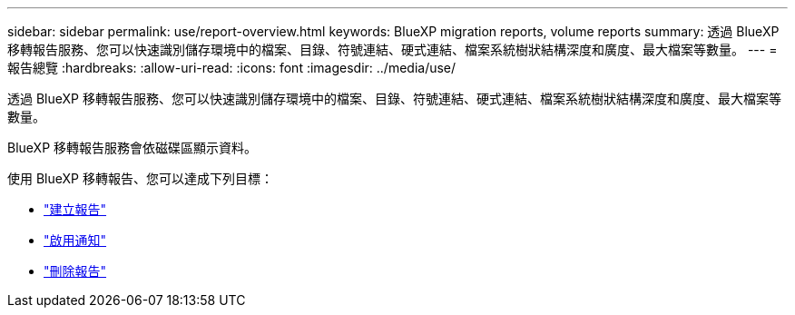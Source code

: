 ---
sidebar: sidebar 
permalink: use/report-overview.html 
keywords: BlueXP migration reports, volume reports 
summary: 透過 BlueXP 移轉報告服務、您可以快速識別儲存環境中的檔案、目錄、符號連結、硬式連結、檔案系統樹狀結構深度和廣度、最大檔案等數量。 
---
= 報告總覽
:hardbreaks:
:allow-uri-read: 
:icons: font
:imagesdir: ../media/use/


[role="lead"]
透過 BlueXP 移轉報告服務、您可以快速識別儲存環境中的檔案、目錄、符號連結、硬式連結、檔案系統樹狀結構深度和廣度、最大檔案等數量。

BlueXP 移轉報告服務會依磁碟區顯示資料。

使用 BlueXP 移轉報告、您可以達成下列目標：

* link:../use/report-create.html["建立報告"]
* link:../use/report-notifications.html["啟用通知"]
* link:../use/report-delete.html["刪除報告"]

